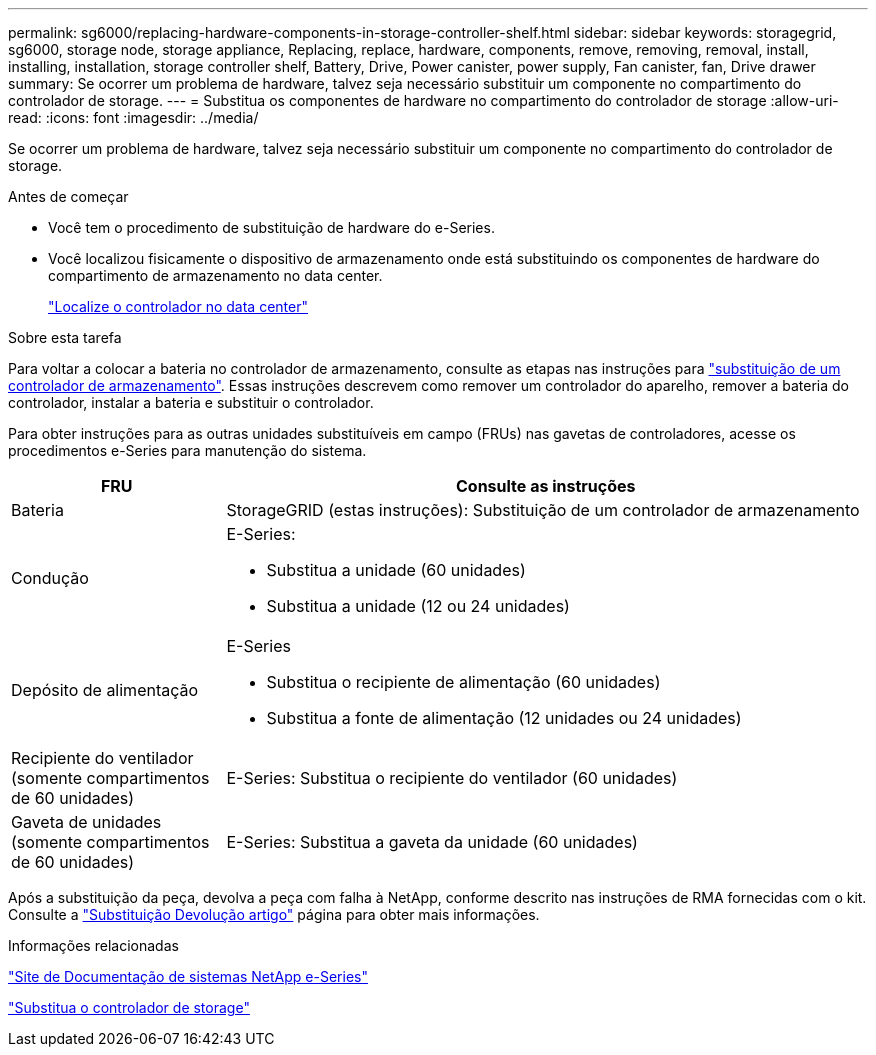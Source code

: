 ---
permalink: sg6000/replacing-hardware-components-in-storage-controller-shelf.html 
sidebar: sidebar 
keywords: storagegrid, sg6000, storage node, storage appliance, Replacing, replace, hardware, components, remove, removing, removal, install, installing, installation, storage controller shelf, Battery, Drive, Power canister, power supply, Fan canister, fan, Drive drawer 
summary: Se ocorrer um problema de hardware, talvez seja necessário substituir um componente no compartimento do controlador de storage. 
---
= Substitua os componentes de hardware no compartimento do controlador de storage
:allow-uri-read: 
:icons: font
:imagesdir: ../media/


[role="lead"]
Se ocorrer um problema de hardware, talvez seja necessário substituir um componente no compartimento do controlador de storage.

.Antes de começar
* Você tem o procedimento de substituição de hardware do e-Series.
* Você localizou fisicamente o dispositivo de armazenamento onde está substituindo os componentes de hardware do compartimento de armazenamento no data center.
+
link:locating-controller-in-data-center.html["Localize o controlador no data center"]



.Sobre esta tarefa
Para voltar a colocar a bateria no controlador de armazenamento, consulte as etapas nas instruções para link:replacing-storage-controller-sg6000.html["substituição de um controlador de armazenamento"]. Essas instruções descrevem como remover um controlador do aparelho, remover a bateria do controlador, instalar a bateria e substituir o controlador.

Para obter instruções para as outras unidades substituíveis em campo (FRUs) nas gavetas de controladores, acesse os procedimentos e-Series para manutenção do sistema.

[cols="1a,3a"]
|===
| FRU | Consulte as instruções 


 a| 
Bateria
 a| 
StorageGRID (estas instruções): Substituição de um controlador de armazenamento



 a| 
Condução
 a| 
E-Series:

* Substitua a unidade (60 unidades)
* Substitua a unidade (12 ou 24 unidades)




 a| 
Depósito de alimentação
 a| 
E-Series

* Substitua o recipiente de alimentação (60 unidades)
* Substitua a fonte de alimentação (12 unidades ou 24 unidades)




 a| 
Recipiente do ventilador (somente compartimentos de 60 unidades)
 a| 
E-Series: Substitua o recipiente do ventilador (60 unidades)



 a| 
Gaveta de unidades (somente compartimentos de 60 unidades)
 a| 
E-Series: Substitua a gaveta da unidade (60 unidades)

|===
Após a substituição da peça, devolva a peça com falha à NetApp, conforme descrito nas instruções de RMA fornecidas com o kit. Consulte a https://mysupport.netapp.com/site/info/rma["Substituição  Devolução artigo"^] página para obter mais informações.

.Informações relacionadas
http://mysupport.netapp.com/info/web/ECMP1658252.html["Site de Documentação de sistemas NetApp e-Series"^]

link:replacing-storage-controller-sg6000.html["Substitua o controlador de storage"]
